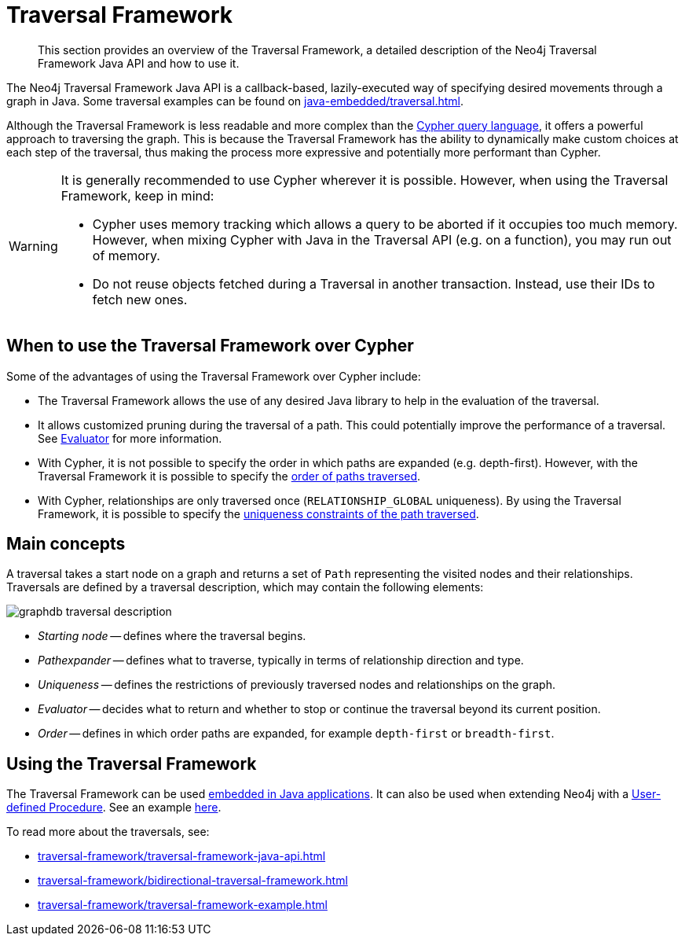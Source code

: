 :description: The Neo4j Traversal Framework Java API.

:org-neo4j-graphdb-Direction-both: {neo4j-javadocs-base-uri}/org/neo4j/graphdb/Direction.html#BOTH


[[traversal]]
= Traversal Framework

[abstract]
--
This section provides an overview of the Traversal Framework, a detailed description of the Neo4j Traversal Framework Java API and how to use it.
--

The Neo4j Traversal Framework Java API is a callback-based, lazily-executed way of specifying desired movements through a graph in Java.
Some traversal examples can be found on xref:java-embedded/traversal.adoc[].

Although the Traversal Framework is less readable and more complex than the link:https://neo4j.com/docs/cypher-manual/[Cypher query language], it offers a powerful approach to traversing the graph.
This is because the Traversal Framework has the ability to dynamically make custom choices at each step of the traversal, thus making the process more expressive and potentially more performant than Cypher.

[WARNING]
====
It is generally recommended to use Cypher wherever it is possible.
However, when using the Traversal Framework, keep in mind:

* Cypher uses memory tracking which allows a query to be aborted if it occupies too much memory.
However, when mixing Cypher with Java in the Traversal API (e.g. on a function), you may run out of memory.
* Do not reuse objects fetched during a Traversal in another transaction.
Instead, use their IDs to fetch new ones.
====

== When to use the Traversal Framework over Cypher

Some of the advantages of using the Traversal Framework over Cypher include:

* The Traversal Framework allows the use of any desired Java library to help in the evaluation of the traversal.
* It allows customized pruning during the traversal of a path.
This could potentially improve the performance of a traversal.
See link:/java-reference/{neo4j-version}/traversal-framework/traversal-framework-java-api/#traversal-java-api-evaluator[Evaluator] for more information.
* With Cypher, it is not possible to specify the order in which paths are expanded (e.g. depth-first).
However, with the Traversal Framework it is possible to specify the link:/java-reference/{neo4j-version}/traversal-framework/traversal-framework-java-api/#traversal-java-api-branchselector[order of paths traversed].
* With Cypher, relationships are only traversed once (`RELATIONSHIP_GLOBAL` uniqueness).
By using the Traversal Framework, it is possible to specify the link:/java-reference/{neo4j-version}/traversal-framework/traversal-framework-java-api/#traversal-java-api-uniqueness[uniqueness constraints of the path traversed].


[[traversal-concepts]]
== Main concepts

A traversal takes a start node on a graph and returns a set of ``Path`` representing the visited nodes and their relationships.
Traversals are defined by a traversal description, which may contain the following elements:

image::graphdb-traversal-description.svg[role="middle"]

* _Starting node_ -- defines where the traversal begins.
* _Pathexpander_ -- defines what to traverse, typically in terms of relationship direction and type.
* _Uniqueness_ -- defines the restrictions of previously traversed nodes and relationships on the graph.
* _Evaluator_ -- decides what to return and whether to stop or continue the traversal beyond its current position.
* _Order_ -- defines in which order paths are expanded, for example `depth-first` or `breadth-first`.

[[implementing-traversal-api]]
== Using the Traversal Framework

The Traversal Framework can be used link:/java-reference/{neo4j-version}/java-embedded/[embedded in Java applications].
It can also be used when extending Neo4j with a link:/java-reference/{neo4j-version}/extending-neo4j/procedures/[User-defined Procedure].
See an example link:/java-reference/5.0/traversal-framework/traversal-framework-example/#traversal-in-a-procedure-example[here].

To read more about the traversals, see:

* xref:traversal-framework/traversal-framework-java-api.adoc[]
* xref:traversal-framework/bidirectional-traversal-framework.adoc[]
* xref:traversal-framework/traversal-framework-example.adoc[]
